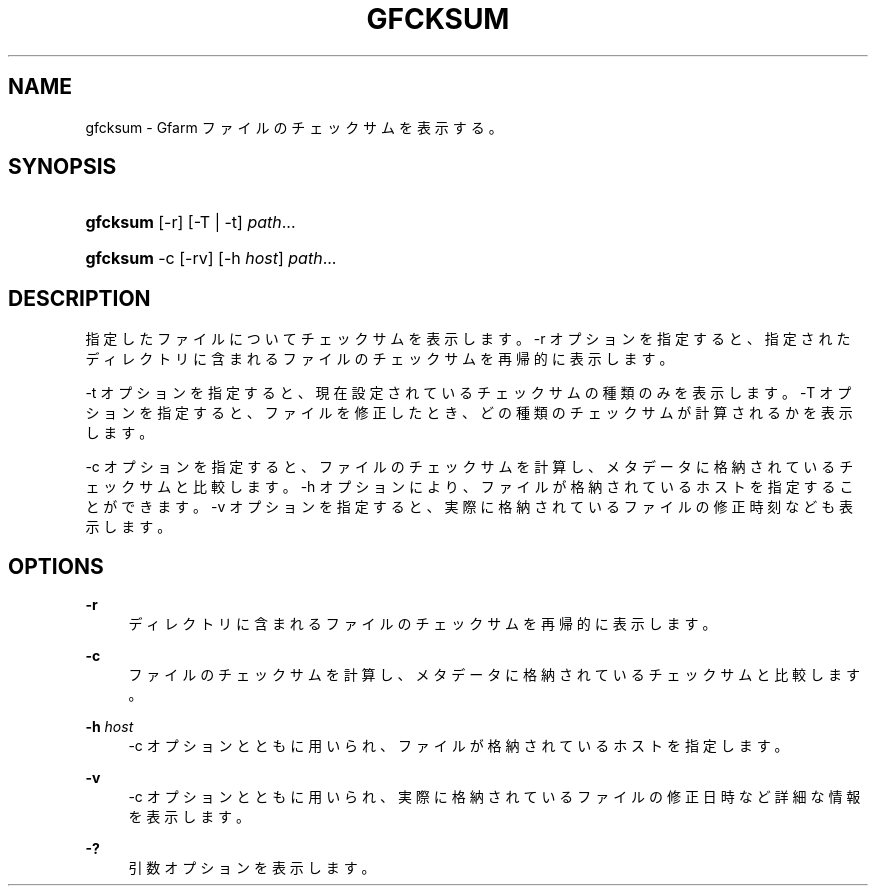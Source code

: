 '\" t
.\"     Title: gfcksum
.\"    Author: [FIXME: author] [see http://docbook.sf.net/el/author]
.\" Generator: DocBook XSL Stylesheets v1.75.2 <http://docbook.sf.net/>
.\"      Date: 3 Mar 2014
.\"    Manual: Gfarm
.\"    Source: Gfarm
.\"  Language: English
.\"
.TH "GFCKSUM" "1" "3 Mar 2014" "Gfarm" "Gfarm"
.\" -----------------------------------------------------------------
.\" * set default formatting
.\" -----------------------------------------------------------------
.\" disable hyphenation
.nh
.\" disable justification (adjust text to left margin only)
.ad l
.\" -----------------------------------------------------------------
.\" * MAIN CONTENT STARTS HERE *
.\" -----------------------------------------------------------------
.SH "NAME"
gfcksum \- Gfarm ファイルのチェックサムを表示する。
.SH "SYNOPSIS"
.HP \w'\fBgfcksum\fR\ 'u
\fBgfcksum\fR [\-r] [\-T | \-t] \fIpath\fR...
.HP \w'\fBgfcksum\fR\ 'u
\fBgfcksum\fR \-c [\-rv] [\-h\ \fIhost\fR] \fIpath\fR...
.SH "DESCRIPTION"
.PP
指定したファイルについてチェックサムを表示します。 \-r オプションを指定すると、指定されたディレクトリに含まれるファイルのチェックサムを再帰的に表示します。
.PP
\-t オプションを指定すると、現在設定されているチェックサムの種類のみを表示します。 \-T オプションを指定すると、ファイルを修正したとき、どの種類のチェックサムが計算されるかを表示します。
.PP
\-c オプションを指定すると、ファイルのチェックサムを計算し、 メタデータに格納されているチェックサムと比較します。 \-h オプションにより、ファイルが格納されているホストを指定することができます。 \-v オプションを指定すると、実際に格納されているファイルの修正時刻なども表示します。
.SH "OPTIONS"
.PP
\fB\-r\fR
.RS 4
ディレクトリに含まれるファイルのチェックサムを再帰的に表示します。
.RE
.PP
\fB\-c\fR
.RS 4
ファイルのチェックサムを計算し、メタデータに格納されているチェックサムと比較します。
.RE
.PP
\fB\-h\fR \fIhost\fR
.RS 4
\-c オプションとともに用いられ、ファイルが格納されているホストを指定します。
.RE
.PP
\fB\-v\fR
.RS 4
\-c オプションとともに用いられ、実際に格納されているファイルの修正日時など詳細な情報を表示します。
.RE
.PP
\fB\-?\fR
.RS 4
引数オプションを表示します。
.RE

